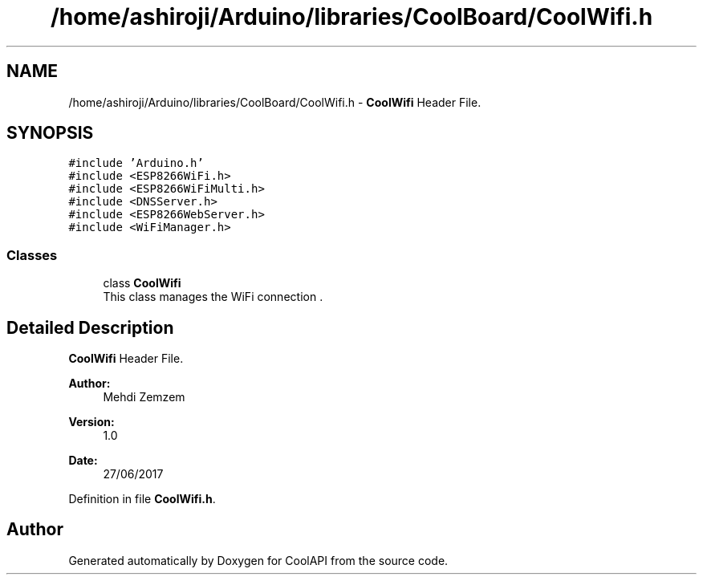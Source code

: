 .TH "/home/ashiroji/Arduino/libraries/CoolBoard/CoolWifi.h" 3 "Thu Jul 13 2017" "CoolAPI" \" -*- nroff -*-
.ad l
.nh
.SH NAME
/home/ashiroji/Arduino/libraries/CoolBoard/CoolWifi.h \- \fBCoolWifi\fP Header File\&.  

.SH SYNOPSIS
.br
.PP
\fC#include 'Arduino\&.h'\fP
.br
\fC#include <ESP8266WiFi\&.h>\fP
.br
\fC#include <ESP8266WiFiMulti\&.h>\fP
.br
\fC#include <DNSServer\&.h>\fP
.br
\fC#include <ESP8266WebServer\&.h>\fP
.br
\fC#include <WiFiManager\&.h>\fP
.br

.SS "Classes"

.in +1c
.ti -1c
.RI "class \fBCoolWifi\fP"
.br
.RI "This class manages the WiFi connection \&. "
.in -1c
.SH "Detailed Description"
.PP 
\fBCoolWifi\fP Header File\&. 


.PP
\fBAuthor:\fP
.RS 4
Mehdi Zemzem 
.RE
.PP
\fBVersion:\fP
.RS 4
1\&.0 
.RE
.PP
\fBDate:\fP
.RS 4
27/06/2017 
.RE
.PP

.PP
Definition in file \fBCoolWifi\&.h\fP\&.
.SH "Author"
.PP 
Generated automatically by Doxygen for CoolAPI from the source code\&.
